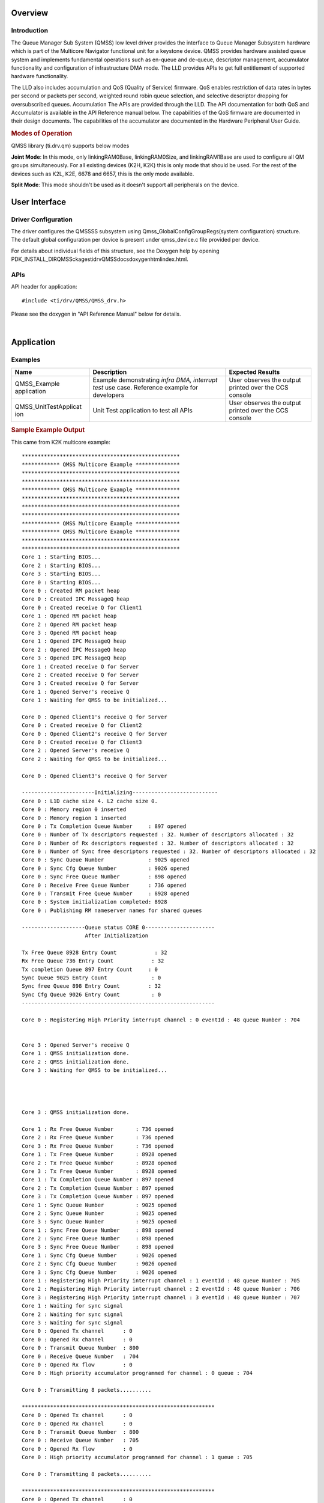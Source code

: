 .. http://processors.wiki.ti.com/index.php/Processor_SDK_RTOS_QMSS 

Overview
--------

Introduction
^^^^^^^^^^^^

The Queue Manager Sub System (QMSS) low level driver provides the
interface to Queue Manager Subsystem hardware which is part of the
Multicore Navigator functional unit for a keystone device. QMSS provides
hardware assisted queue system and implements fundamental operations
such as en-queue and de-queue, descriptor management, accumulator
functionality and configuration of infrastructure DMA mode. The LLD
provides APIs to get full entitlement of supported hardware
functionality.

The LLD also includes accumulation and QoS (Quality of Service)
firmware. QoS enables restriction of data rates in bytes per second or
packets per second, weighted round robin queue selection, and selective
descriptor dropping for oversubscribed queues. Accumulation The APIs are
provided through the LLD. The API documentation for both QoS and
Accumulator is available in the API Reference manual below. The
capabilities of the QoS firmware are documented in their design
documents. The capabilities of the accumulator are documented in the
Hardware Peripheral User Guide.

.. rubric:: Modes of Operation
   :name: modes-of-operation

QMSS library (ti.drv.qm) supports below modes

**Joint Mode**: In this mode, only linkingRAM0Base, linkingRAM0Size, and
linkingRAM1Base are used to configure all QM groups simultaneously. For
all existing devices (K2H, K2K) this is only mode that should be used.
For the rest of the devices such as K2L, K2E, 6678 and 6657, this is the
only mode available.

**Split Mode**: This mode shouldn't be used as it doesn't support all
peripherals on the device.

User Interface
--------------

Driver Configuration
^^^^^^^^^^^^^^^^^^^^^

The driver configures the QMSSSS subsystem using
Qmss_GlobalConfigGroupRegs(system configuration) structure. The default
global configuration per device is present under qmss_device.c file
provided per device.

For details about individual fields of this structure, see the Doxygen
help by opening
PDK_INSTALL_DIR\QMSSckages\ti\drv\QMSS\docs\doxygen\html\index.html.

APIs
^^^^^

API header for application:

::

    #include <ti/drv/QMSS/QMSS_drv.h>

Please see the doxygen in "API Reference Manual" below for details.

| 

Application
------------

Examples
^^^^^^^^

+-----------------------+-----------------------+-----------------------+
| Name                  || Description          | Expected Results      |
+=======================+=======================+=======================+
| QMSS_Example          | | Example             | | User observes the   |
| application           |   demonstrating       |   output printed over |
|                       |   *infra DMA,         |   the CCS console     |
|                       |   interrupt test* use |                       |
|                       |   case. Reference     |                       |
|                       |   example for         |                       |
|                       |   developers          |                       |
+-----------------------+-----------------------+-----------------------+
| QMSS_UnitTestApplicat | | Unit Test           | | User observes the   |
| ion                   |   application to test |   output printed over |
|                       |   all APIs            |   the CCS console     |
+-----------------------+-----------------------+-----------------------+

.. rubric:: Sample Example Output
   :name: sample-example-output

This came from K2K multicore example:

::

    **************************************************
    ************ QMSS Multicore Example **************
    **************************************************
    **************************************************
    ************ QMSS Multicore Example **************
    **************************************************
    **************************************************
    **************************************************
    ************ QMSS Multicore Example **************
    ************ QMSS Multicore Example **************
    **************************************************
    **************************************************
    Core 1 : Starting BIOS...
    Core 2 : Starting BIOS...
    Core 3 : Starting BIOS...
    Core 0 : Starting BIOS...
    Core 0 : Created RM packet heap
    Core 0 : Created IPC MessageQ heap
    Core 0 : Created receive Q for Client1
    Core 1 : Opened RM packet heap
    Core 2 : Opened RM packet heap
    Core 3 : Opened RM packet heap
    Core 1 : Opened IPC MessageQ heap
    Core 2 : Opened IPC MessageQ heap
    Core 3 : Opened IPC MessageQ heap
    Core 1 : Created receive Q for Server
    Core 2 : Created receive Q for Server
    Core 3 : Created receive Q for Server
    Core 1 : Opened Server's receive Q
    Core 1 : Waiting for QMSS to be initialized...

    Core 0 : Opened Client1's receive Q for Server
    Core 0 : Created receive Q for Client2
    Core 0 : Opened Client2's receive Q for Server
    Core 0 : Created receive Q for Client3
    Core 2 : Opened Server's receive Q
    Core 2 : Waiting for QMSS to be initialized...

    Core 0 : Opened Client3's receive Q for Server

    -----------------------Initializing---------------------------
    Core 0 : L1D cache size 4. L2 cache size 0.
    Core 0 : Memory region 0 inserted
    Core 0 : Memory region 1 inserted
    Core 0 : Tx Completion Queue Number     : 897 opened
    Core 0 : Number of Tx descriptors requested : 32. Number of descriptors allocated : 32 
    Core 0 : Number of Rx descriptors requested : 32. Number of descriptors allocated : 32 
    Core 0 : Number of Sync free descriptors requested : 32. Number of descriptors allocated : 32 
    Core 0 : Sync Queue Number              : 9025 opened
    Core 0 : Sync Cfg Queue Number          : 9026 opened
    Core 0 : Sync Free Queue Number         : 898 opened
    Core 0 : Receive Free Queue Number      : 736 opened
    Core 0 : Transmit Free Queue Number     : 8928 opened
    Core 0 : System initialization completed: 8928
    Core 0 : Publishing RM nameserver names for shared queues

    --------------------Queue status CORE 0----------------------
                        After Initialization

    Tx Free Queue 8928 Entry Count            : 32 
    Rx Free Queue 736 Entry Count            : 32 
    Tx completion Queue 897 Entry Count     : 0 
    Sync Queue 9025 Entry Count              : 0 
    Sync free Queue 898 Entry Count         : 32 
    Sync Cfg Queue 9026 Entry Count          : 0 
    -------------------------------------------------------------

    Core 0 : Registering High Priority interrupt channel : 0 eventId : 48 queue Number : 704


    Core 3 : Opened Server's receive Q
    Core 1 : QMSS initialization done.
    Core 2 : QMSS initialization done.
    Core 3 : Waiting for QMSS to be initialized...




    Core 3 : QMSS initialization done.

    Core 1 : Rx Free Queue Number       : 736 opened
    Core 2 : Rx Free Queue Number       : 736 opened
    Core 3 : Rx Free Queue Number       : 736 opened
    Core 1 : Tx Free Queue Number       : 8928 opened
    Core 2 : Tx Free Queue Number       : 8928 opened
    Core 3 : Tx Free Queue Number       : 8928 opened
    Core 1 : Tx Completion Queue Number : 897 opened
    Core 2 : Tx Completion Queue Number : 897 opened
    Core 3 : Tx Completion Queue Number : 897 opened
    Core 1 : Sync Queue Number          : 9025 opened
    Core 2 : Sync Queue Number          : 9025 opened
    Core 3 : Sync Queue Number          : 9025 opened
    Core 1 : Sync Free Queue Number     : 898 opened
    Core 2 : Sync Free Queue Number     : 898 opened
    Core 3 : Sync Free Queue Number     : 898 opened
    Core 1 : Sync Cfg Queue Number      : 9026 opened
    Core 2 : Sync Cfg Queue Number      : 9026 opened
    Core 3 : Sync Cfg Queue Number      : 9026 opened
    Core 1 : Registering High Priority interrupt channel : 1 eventId : 48 queue Number : 705
    Core 2 : Registering High Priority interrupt channel : 2 eventId : 48 queue Number : 706
    Core 3 : Registering High Priority interrupt channel : 3 eventId : 48 queue Number : 707
    Core 1 : Waiting for sync signal
    Core 2 : Waiting for sync signal
    Core 3 : Waiting for sync signal
    Core 0 : Opened Tx channel      : 0
    Core 0 : Opened Rx channel      : 0
    Core 0 : Transmit Queue Number  : 800
    Core 0 : Receive Queue Number   : 704
    Core 0 : Opened Rx flow         : 0
    Core 0 : High priority accumulator programmed for channel : 0 queue : 704

    Core 0 : Transmitting 8 packets..........

    *************************************************************
    Core 0 : Opened Tx channel      : 0
    Core 0 : Opened Rx channel      : 0
    Core 0 : Transmit Queue Number  : 800
    Core 0 : Receive Queue Number   : 705
    Core 0 : Opened Rx flow         : 0
    Core 0 : High priority accumulator programmed for channel : 1 queue : 705

    Core 0 : Transmitting 8 packets..........

    *************************************************************
    Core 0 : Opened Tx channel      : 0
    Core 0 : Opened Rx channel      : 0
    Core 0 : Transmit Queue Number  : 800
    Core 0 : Receive Queue Number   : 706
    Core 0 : Opened Rx flow         : 0
    Core 0 : High priority accumulator programmed for channel : 2 queue : 706

    Core 0 : Transmitting 8 packets..........

    *************************************************************
    Core 0 : Opened Tx channel      : 0
    Core 0 : Opened Rx channel      : 0
    Core 0 : Transmit Queue Number  : 800
    Core 0 : Receive Queue Number   : 707
    Core 0 : Opened Rx flow         : 0
    Core 0 : High priority accumulator programmed for channel : 3 queue : 707

    Core 0 : Transmitting 8 packets..........

    *************************************************************
    Core 0 : Waiting for sync signal
    Core 0 : Got sync signal
    *************************************************************


    --------------------Queue status CORE 0----------------------
                        After packet processing

    Tx Free Queue 8928 Entry Count            : 0 
    Rx Free Queue 736 Entry Count            : 32 
    Tx completion Queue 897 Entry Count     : 32 
    Sync Queue 9025 Entry Count              : 4 
    Sync free Queue 898 Entry Count         : 27 
    Sync Cfg Queue 9026 Entry Count          : 1 
    -------------------------------------------------------------

    Core 0 : Waiting for other cores to ack sync signal
    Core 1 : Got sync signal
    Core 2 : Got sync signal
    Core 3 : Got sync signal
    *************************************************************
    *************************************************************
    *************************************************************



    Core 0 : acks found

    --------------------Deinitializing---------------------------

    --------------------Queue status CORE 0----------------------
                        Before exit

    Tx Free Queue 8928 Entry Count            : 0 
    Rx Free Queue 736 Entry Count            : 32 
    Tx completion Queue 897 Entry Count     : 32 
    Sync Queue 9025 Entry Count              : 0 
    Sync free Queue 898 Entry Count         : 28 
    Sync Cfg Queue 9026 Entry Count          : 4 
    -------------------------------------------------------------

    Core 0 : Receive free queue closed successfully. Ref count : 0
    Core 0 : Transmit completion queue closed successfully. Ref count : 3
    Core 0 : Transmit free queue closed successfully. Ref count : 3
    Core 0 : Sync queue closed successfully. Ref count : 3
    Core 0 : Sync free queue closed successfully. Ref count : 3
    Core 0 : Sync queue closed successfully. Ref count : 3
    Core 0 : CPPI CPDMA closed successfully
    Core 0 : CPPI exit successful
    Core 0: Cleaning regions
    Core 0: exit QMSS
    Core 1 : Receive free queue closed successfully. Ref count : 3
    Core 2 : Receive free queue closed successfully. Ref count : 2
    Core 3 : Receive free queue closed successfully. Ref count : 1
    Core 1 : Transmit completion queue closed successfully. Ref count : 2
    Core 2 : Transmit completion queue closed successfully. Ref count : 1
    Core 3 : Transmit completion queue closed successfully. Ref count : 0
    Core 1 : Transmit free queue closed successfully. Ref count : 2
    Core 2 : Transmit free queue closed successfully. Ref count : 1
    Core 3 : Transmit free queue closed successfully. Ref count : 0
    Core 1 : Sync queue closed successfully. Ref count : 2
    Core 2 : Sync queue closed successfully. Ref count : 1
    Core 3 : Sync queue closed successfully. Ref count : 0
    Core 1 : Sync free queue closed successfully. Ref count : 2
    Core 2 : Sync free queue closed successfully. Ref count : 1
    Core 3 : Sync free queue closed successfully. Ref count : 0
    Core 1 : Sync queue closed successfully. Ref count : 2
    Core 2 : Sync queue closed successfully. Ref count : 1
    Core 3 : Sync queue closed successfully. Ref count : 0
    *******************************************************
    *******************************************************
    *******************************************************
    ******** QMSS Multicore (1) Example Done (PASS) *******
    ******** QMSS Multicore (2) Example Done (PASS) *******
    ******** QMSS Multicore (3) Example Done (PASS) *******
    *******************************************************
    *******************************************************
    *******************************************************
    Core 0 : Deleting RM nameserver names for shared queues
    Instance name: RM_Server
    Handle: 0x00854578
    Type:   Server

    Resource Status:

    Core 0 : All resources freed successfully
    *******************************************************
    ******** QMSS Multicore (0) Example Done (PASS) *******
    *******************************************************

Debug FAQ
----------

#. Double Push - Some queue elements lost.

   #. Pushing the same pointer twice is illegal. In hardware it does
      something similar to double linking the same object into two
      places of a software linked list. It corrupts the list, such that
      some items will be orphaned/lost.

#. NULL Push - Entire queue lost

   #. Pushing NULL (0) clears the entire queue. This is intentionally
      done by Qmss_QueueEmpty(). However the various Qmss_QueuePush
      functions don't check for NULL (to save cycles). Don't push NULL
      (for example received when Qmss_QueuePop finds an empty queue).

#. Hint Bits (4 low LSBs of desc pointer)

   #. These are used to tell DMAs such as CPPI the size of the
      descriptor. Thus, when receiving descriptors from hardware, you
      must use QMSS_DESC_PTR() to discard them, else unaligned memory
      accesses that corrupt descriptors will be generated by software.

#. General lost descriptors

   #. Its not a bad idea to have code that can inventory all your
      descriptors as part of destructive debug. Iterate over all queues,
      and pop all descriptors. Set a bit in a large bitmap for each
      descriptor found. Bits that remain 0 indicate "lost" descriptors
      which could have happened due to double push or null push or
      software bugs that simply lost them. By examining the contents of
      descriptor(s) and buffer(s), can often determine who last used
      them therefore what part of code lost them.
   #. Its also good to have nondestructive debug code that can call
      Qmss_getQueueByteCount() and Qmss_getQueueEntryCount() for each
      queue. This should be able to find all but a few (~4) descriptors
      per hardware DMA that are in flight. If large amounts of
      descriptors are missing, it means there is a bug. For this
      debug/monitor purpose, its OK to make own Qmss_QueueHandle by
      casting the queue number (eg (Qmss_QueueHandle)queueNum) since its
      undesirable to generate accounting/management for purpose of
      nondestructive debug.

Additional References
---------------------

+-----------------------------------+-----------------------------------+
| **Document**                      | **Location**                      |
+-----------------------------------+-----------------------------------+
| API Reference Manual              | $(TI_PDK_INSTALL_DIR)/packages/ti |
|                                   | /drv/QMSS/docs/doxygen/html/index |
|                                   | .html                             |
+-----------------------------------+-----------------------------------+
| Release Notes                     | $(TI_PDK_INSTALL_DIR)/packages/ti |
|                                   | /drv/QMSS/docs/ReleaseNotes_QMSS_ |
|                                   | LLD.pdf                           |
+-----------------------------------+-----------------------------------+
| QoS (Weighted Round Robin and SP  | $(TI_PDK_INSTALL_DIR)/packages/ti |
| QoS tree)                         | /drv/QMSS/docs/firmware/qos_sched |
|                                   | ,qos_sched_drop_sched,qos_sched_w |
|                                   | ide.pdf                           |
+-----------------------------------+-----------------------------------+
| QoS (Leaky bucket and SRIO TX     | $(TI_PDK_INSTALL_DIR)/packages/ti |
| Scheduler)                        | /drv/QMSS/docs/firmware/qos.pdf   |
+-----------------------------------+-----------------------------------+
| Hardware Userguide/TRM            | `UG TRM                           |
|                                   | PDF <http://www.ti.com/lit/sprugr |
|                                   | 9>`__                             |
+-----------------------------------+-----------------------------------+
| CPPI LLD (Navigator/QMSS DMA      | `CPPI LLD`_                       |
| component)                        |                                   |
+-----------------------------------+-----------------------------------+

.. _CPPI LLD: index_device_drv.html#cppi

| 


